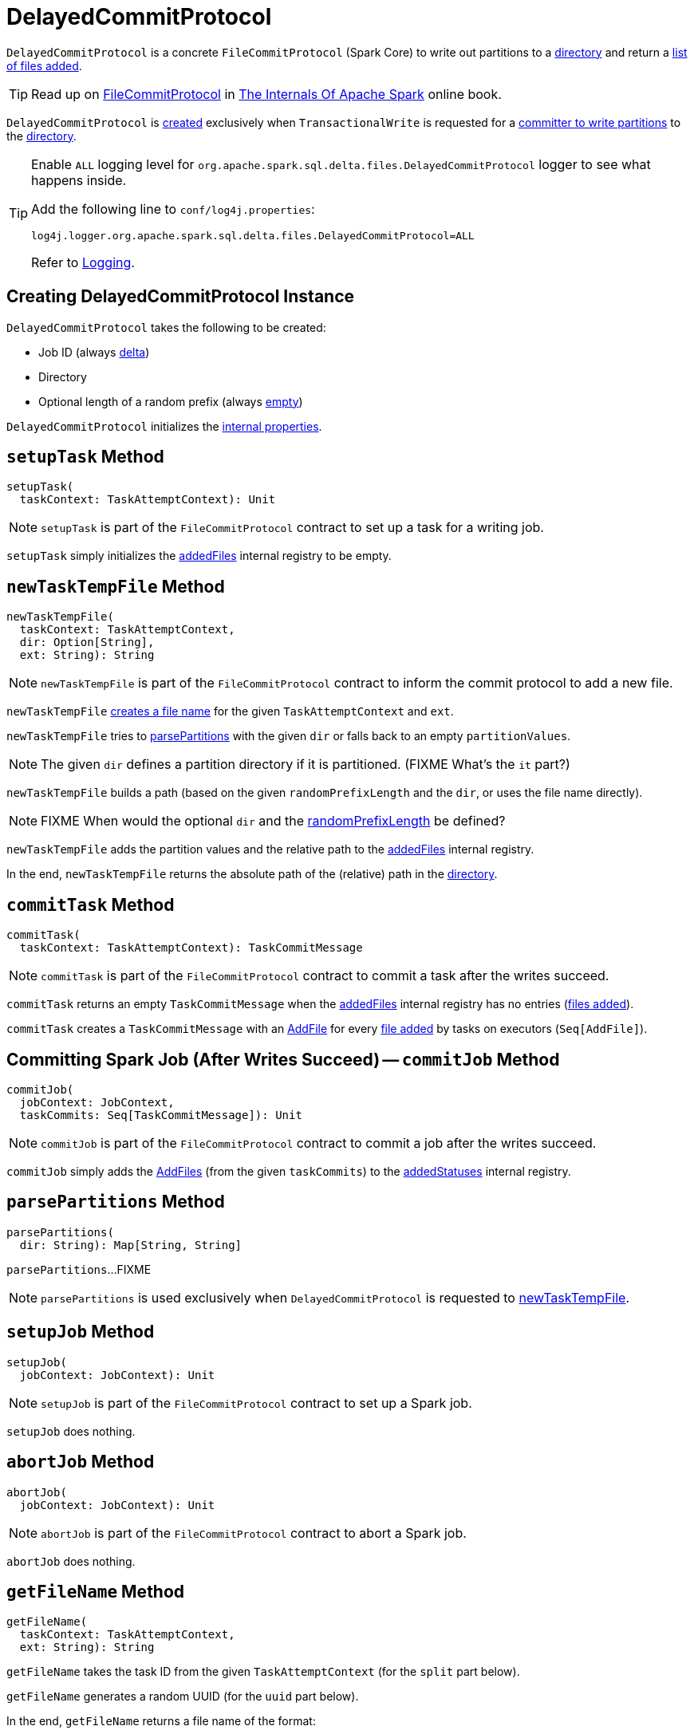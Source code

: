 = [[DelayedCommitProtocol]] DelayedCommitProtocol

`DelayedCommitProtocol` is a concrete `FileCommitProtocol` (Spark Core) to write out partitions to a <<path, directory>> and return a <<addedStatuses, list of files added>>.

TIP: Read up on https://books.japila.pl/apache-spark-internals/apache-spark-internals/2.4.4/spark-internal-io-FileCommitProtocol.html[FileCommitProtocol] in https://books.japila.pl/apache-spark-internals[The Internals Of Apache Spark] online book.

`DelayedCommitProtocol` is <<creating-instance, created>> exclusively when `TransactionalWrite` is requested for a <<TransactionalWrite.adoc#getCommitter, committer to write partitions>> to the <<path, directory>>.

[[logging]]
[TIP]
====
Enable `ALL` logging level for `org.apache.spark.sql.delta.files.DelayedCommitProtocol` logger to see what happens inside.

Add the following line to `conf/log4j.properties`:

```
log4j.logger.org.apache.spark.sql.delta.files.DelayedCommitProtocol=ALL
```

Refer to <<logging.adoc#, Logging>>.
====

== [[creating-instance]] Creating DelayedCommitProtocol Instance

`DelayedCommitProtocol` takes the following to be created:

* [[jobId]] Job ID (always <<TransactionalWrite.adoc#getCommitter, delta>>)
* [[path]] Directory
* [[randomPrefixLength]] Optional length of a random prefix (always <<TransactionalWrite.adoc#getCommitter, empty>>)

`DelayedCommitProtocol` initializes the <<internal-properties, internal properties>>.

== [[setupTask]] `setupTask` Method

[source, scala]
----
setupTask(
  taskContext: TaskAttemptContext): Unit
----

NOTE: `setupTask` is part of the `FileCommitProtocol` contract to set up a task for a writing job.

`setupTask` simply initializes the <<addedFiles, addedFiles>> internal registry to be empty.

== [[newTaskTempFile]] `newTaskTempFile` Method

[source, scala]
----
newTaskTempFile(
  taskContext: TaskAttemptContext,
  dir: Option[String],
  ext: String): String
----

NOTE: `newTaskTempFile` is part of the `FileCommitProtocol` contract to inform the commit protocol to add a new file.

`newTaskTempFile` <<getFileName, creates a file name>> for the given `TaskAttemptContext` and `ext`.

`newTaskTempFile` tries to <<parsePartitions, parsePartitions>> with the given `dir` or falls back to an empty `partitionValues`.

NOTE: The given `dir` defines a partition directory if it is partitioned. (FIXME What's the `it` part?)

`newTaskTempFile` builds a path (based on the given `randomPrefixLength` and the `dir`, or uses the file name directly).

NOTE: FIXME When would the optional `dir` and the <<randomPrefixLength, randomPrefixLength>> be defined?

`newTaskTempFile` adds the partition values and the relative path to the <<addedFiles, addedFiles>> internal registry.

In the end, `newTaskTempFile` returns the absolute path of the (relative) path in the <<path, directory>>.

== [[commitTask]] `commitTask` Method

[source, scala]
----
commitTask(
  taskContext: TaskAttemptContext): TaskCommitMessage
----

NOTE: `commitTask` is part of the `FileCommitProtocol` contract to commit a task after the writes succeed.

`commitTask` returns an empty `TaskCommitMessage` when the <<addedFiles, addedFiles>> internal registry has no entries (<<newTaskTempFile, files added>>).

`commitTask` creates a `TaskCommitMessage` with an <<AddFile.adoc#, AddFile>> for every <<newTaskTempFile, file added>> by tasks on executors (`Seq[AddFile]`).

== [[commitJob]] Committing Spark Job (After Writes Succeed) -- `commitJob` Method

[source, scala]
----
commitJob(
  jobContext: JobContext,
  taskCommits: Seq[TaskCommitMessage]): Unit
----

NOTE: `commitJob` is part of the `FileCommitProtocol` contract to commit a job after the writes succeed.

`commitJob` simply adds the <<AddFile.adoc#, AddFiles>> (from the given `taskCommits`) to the <<addedStatuses, addedStatuses>> internal registry.

== [[parsePartitions]] `parsePartitions` Method

[source, scala]
----
parsePartitions(
  dir: String): Map[String, String]
----

`parsePartitions`...FIXME

NOTE: `parsePartitions` is used exclusively when `DelayedCommitProtocol` is requested to <<newTaskTempFile, newTaskTempFile>>.

== [[setupJob]] `setupJob` Method

[source, scala]
----
setupJob(
  jobContext: JobContext): Unit
----

NOTE: `setupJob` is part of the `FileCommitProtocol` contract to set up a Spark job.

`setupJob` does nothing.

== [[abortJob]] `abortJob` Method

[source, scala]
----
abortJob(
  jobContext: JobContext): Unit
----

NOTE: `abortJob` is part of the `FileCommitProtocol` contract to abort a Spark job.

`abortJob` does nothing.

== [[getFileName]] `getFileName` Method

[source, scala]
----
getFileName(
  taskContext: TaskAttemptContext,
  ext: String): String
----

`getFileName` takes the task ID from the given `TaskAttemptContext` (for the `split` part below).

`getFileName` generates a random UUID (for the `uuid` part below).

In the end, `getFileName` returns a file name of the format:

```
part-[split]%05d-[uuid][ext]
```

NOTE: `getFileName` is used exclusively when `DelayedCommitProtocol` is requested to <<newTaskTempFile, newTaskTempFile>>.

== [[internal-properties]] Internal Properties

[cols="30m,70",options="header",width="100%"]
|===
| Name
| Description

| addedFiles
a| [[addedFiles]]

[source, scala]
----
addedFiles: ArrayBuffer[(Map[String, String], String)]
----

Tracks the list of files <<newTaskTempFile, added by tasks>> (on executors)

Initialized (as an empty collection) in <<setupTask, setupTask>>

Used exclusively when `DelayedCommitProtocol` is requested to <<commitTask, commit a task>>

|===
